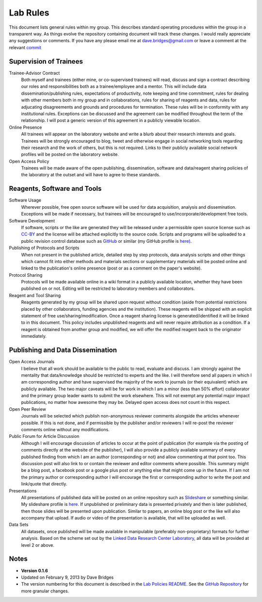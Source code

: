 =========
Lab Rules
=========

This document lists general rules within my group. This describes standard operating procedures within the group in a transparent way.  
As things evolve the repository containing document will track these changes.  
I would really appreciate any suggestions or comments.  If you have any please email me at dave.bridges@gmail.com or leave a comment at the relevant `commit`_

Supervision of Trainees
-----------------------

Trainee-Advisor Contract
    Both myself and trainees (either mine, or co-supervised trainees) will read, discuss and sign a contract describing our roles and responsibilities both as a trainee/employee and a mentor. 
    This will include data dissemination/publishing rules, expectations of productivity, note keeping and time commitment, rules for dealing with other members both in my group and in collaborations, rules for sharing of reagents and data, rules for adjucating disagreements and grounds and procedures for termination. These rules will be in conformity with any institutional rules. Exceptions can be discussed and the agreement can be modified throughout the term of the relationship. 
    I will post a generic version of this agreement in a
    publicly viewable location.
Online Presence
    All trainees will appear on the laboratory website and write a blurb about their research interests and goals. Trainees will be strongly encouraged to blog, tweet and otherwise engage in social networking tools regarding their research and the work of others, but this is not required. Links to their publicly available social network
    profiles will be posted on the laboratory website.
Open Access Policy
    Trainees will be made aware of the open publishing, dissemination, software and data/reagent sharing policies of the laboratory at the outset and will have to agree to these standards.

Reagents, Software and Tools
----------------------------

Software Usage
  Wherever possible, free open source software will be used for data acquisition, analysis and dissemination. Exceptions will be made if necessary, but trainees will be encouraged to use/incorporate/development free tools.

Software Development
  If software, scripts or the like are generated they will be released under a permissible open source license such as `CC-BY`_ and the license will be attached explicitly to the source code. Scripts and programs will be uploaded to a public revision control database such as `GitHub`_ or similar (my GitHub profile is `here)`_.

Publishing of Protocols and Scripts
  When not present in the published article, detailed step by step protocols, data analysis scripts and other things which cannot fit into either methods and materials sections or supplementary materials will be posted online and linked to the publication's online presence (post or as a comment on the paper's website).

Protocol Sharing
  Protocols will be made available online in a wiki format in a publicly available location, whether they have been published on or not. Editing will be restricted to laboratory members and collaborators.

Reagent and Tool Sharing
  Reagents generated by my group will be shared upon request without condition (aside from potential restrictions placed by other collaborators, funding agencies and the institution). These reagents will be shipped with an explicit statement of free use/sharing/modification. Once a reagent sharing license is generated/identified it will be linked to in this document. This policy includes unpublished reagents and will never require attribution as a condition.  If a reagent is obtained from another group and modified, we will offer the modified reagent back to the originator immediately.

Publishing and Data Dissemination
---------------------------------

Open Access Journals
    I believe that all work should be available to the public to read, evaluate and discuss. I am strongly against the mentality that data/knowledge should be restricted to experts and the like. 
    I will therefore send all papers in which I am corresponding author and have supervised the majority of the work to journals (or their equivalent) which are publicly available. The two major caveats will be for work in which I am a minor (less than 50% effort) collaborator and the primary group leader wants to submit the work elsewhere. 
    This will not exempt any potential major impact publications, no matter how awesome they may be. Delayed open access does not count in this respect.
Open Peer Review
    Journals will be selected which publish non-anonymous reviewer comments alongside the articles whenever possible. If this is not done, and if permissible by the publisher and/or reviewers I will re-post the reviewer comments online without any modifications.
Public Forum for Article Discussion
    Although I will encourage discussion of articles to occur at the point of publication (for example via the posting of comments directly at the website of the publisher), I will also provide a publicly available summary of every published finding from which I am an author (corresponding or not) and allow commenting at that    point too. 
    This discussion post will also link to or contain the reviewer and editor comments where possible. This summary might be a blog post, a facebook post or a google plus post or anything else that might come up in the future. If I am not the primary author or corresponding author I will encourage the first or corresponding author to write the post and link/quote that directly.
Presentations
    All presentations of published data will be posted on an online repository such as `Slideshare`_ or something similar. 
    My slideshare profile is `here`_. If unpublished or preliminary data is presented privately and then is later published, then those slides will be presented upon publication. 
    Similar to papers, an online blog post or the like will also accompany that upload. If audio or video of the presentation is available, that will be uploaded as well.
Data Sets
    All datasets, once published will be made available in manipulable (preferably non-proprietary) formats for further analysis. 
    Based on the scheme set out by the `Linked Data Research Center Laboratory`_, all data will be provided at level 2 or above.

Notes
-----

* **Version 0.1.6**
* Updated on February 9, 2013 by Dave Bridges
* The version numbering for this document is described in the `Lab Policies README`_.  See the `GitHub Repository`_ for more granular changes.

.. _Lab Policies README: https://github.com/davebridges/Lab-Documents/blob/master/Lab%20Policies/README.rst
.. _Wikipedia page on version numbers): http://en.wikipedia.org/wiki/Version_number
.. _GitHub Repository: https://github.com/davebridges/Lab-Documents/blob/master/Lab%20Policies/lab-rules.rst
.. _CC-BY: http://creativecommons.org/licenses/by/3.0/
.. _GitHub: http://www.github.com
.. _here): https://github.com/davebridges
.. _Slideshare: http://www.slideshare.net
.. _here: http://www.slideshare.net/davebridges
.. _Linked Data Research Center Laboratory: http://lab.linkeddata.deri.ie/2010/star-scheme-by-example/
.. _commit: https://github.com/davebridges/Lab-Documents/commits/master

